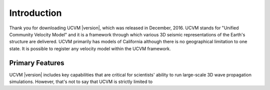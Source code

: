 Introduction
============

Thank you for downloading UCVM |version|, which was released in December, 2016. UCVM stands for "Unified Community
Velocity Model" and it is a framework through which various 3D seismic representations of the Earth's structure are
delivered. UCVM primarily has models of California although there is no geographical limitation to one state. It is
possible to register any velocity model within the UCVM framework.

Primary Features
----------------

UCVM |version| includes key capabilities that are critical for scientists' ability to run large-scale 3D wave
propagation simulations. However, that's not to say that UCVM is strictly limited to

